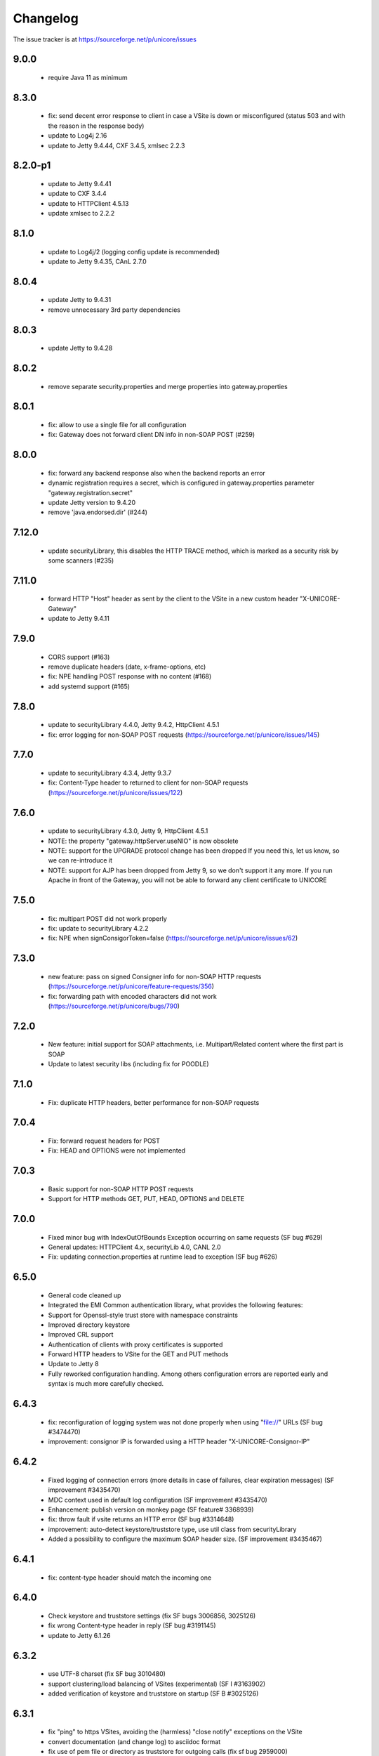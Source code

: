 .. _unicorex-changelog:


Changelog
=========

The issue tracker is at https://sourceforge.net/p/unicore/issues

9.0.0
-----
 - require Java 11 as minimum

8.3.0
-----
 - fix: send decent error response to client in case a VSite
   is down or misconfigured (status 503 and with the reason in the
   response body)
 - update to Log4j 2.16
 - update to Jetty 9.4.44, CXF 3.4.5, xmlsec 2.2.3

8.2.0-p1
--------
 - update to Jetty 9.4.41
 - update to CXF 3.4.4
 - update to HTTPClient 4.5.13
 - update xmlsec to 2.2.2

8.1.0
-----
 - update to Log4j/2 (logging config update is recommended)
 - update to Jetty 9.4.35, CAnL 2.7.0 

8.0.4
-----
 - update Jetty to 9.4.31
 - remove unnecessary 3rd party dependencies

8.0.3
-----
 - update Jetty to 9.4.28

8.0.2
-----
 - remove separate security.properties and merge properties into
   gateway.properties

 
8.0.1
-----
 - fix: allow to use a single file for all configuration
 - fix: Gateway does not forward client DN info in non-SOAP POST (#259)

8.0.0
-----
 - fix: forward any backend response also when the backend reports an error
 - dynamic registration requires a secret, which is configured in gateway.properties
   parameter "gateway.registration.secret"
 - update Jetty version to 9.4.20
 - remove 'java.endorsed.dir' (#244)

7.12.0
------
 - update securityLibrary, this disables the HTTP TRACE method,
   which is marked as a security risk by some scanners (#235)

7.11.0
------
 - forward HTTP "Host" header as sent by the client to the VSite
   in a new custom header "X-UNICORE-Gateway"
 - update to Jetty 9.4.11

7.9.0
-----
 - CORS support (#163)
 - remove duplicate headers (date, x-frame-options, etc)
 - fix: NPE handling POST response with no content (#168)
 - add systemd support (#165)

7.8.0
-----
 - update to securityLibrary 4.4.0, Jetty 9.4.2,
   HttpClient 4.5.1
 - fix: error logging for non-SOAP POST requests
   (https://sourceforge.net/p/unicore/issues/145)
 
7.7.0
-----
 - update to securityLibrary 4.3.4, Jetty 9.3.7
 - fix: Content-Type header to returned to client for non-SOAP requests
   (https://sourceforge.net/p/unicore/issues/122)

7.6.0
-----
 - update to securityLibrary 4.3.0, Jetty 9, HttpClient 4.5.1
 - NOTE: the property "gateway.httpServer.useNIO" is now obsolete
 - NOTE: support for the UPGRADE protocol change has been dropped
   If you need this, let us know, so we can re-introduce it
 - NOTE: support for AJP has been dropped from Jetty 9, so
   we don't support it any more. If you run Apache in front of the
   Gateway, you will not be able to forward any client certificate
   to UNICORE

7.5.0
-----
 - fix: multipart POST did not work properly
 - fix: update to securityLibrary 4.2.2
 - fix: NPE when signConsigorToken=false
   (https://sourceforge.net/p/unicore/issues/62)
 
7.3.0
-----
 - new feature: pass on signed Consigner info for non-SOAP HTTP requests
   (https://sourceforge.net/p/unicore/feature-requests/356)
 - fix: forwarding path with encoded characters did not work
   (https://sourceforge.net/p/unicore/bugs/790)

7.2.0
-----
 - New feature: initial support for SOAP attachments, i.e. 
   Multipart/Related content where the first part is SOAP
 - Update to latest security libs (including fix for POODLE)

7.1.0
-----
 - Fix: duplicate HTTP headers, better performance for 
   non-SOAP requests

7.0.4
-----
 - Fix: forward request headers for POST
 - Fix: HEAD and OPTIONS were not implemented

7.0.3
-----
 - Basic support for non-SOAP HTTP POST requests
 - Support for HTTP methods GET, PUT, HEAD, OPTIONS and DELETE

7.0.0
-----
 - Fixed minor bug with IndexOutOfBounds Exception occurring on same requests (SF bug #629)
 - General updates: HTTPClient 4.x, securityLib 4.0, CANL 2.0
 - Fix: updating connection.properties at runtime lead to exception (SF bug #626)

6.5.0
-----
 - General code cleaned up
 - Integrated the EMI Common authentication library, what provides the following features:
 - Support for Openssl-style trust store with namespace constraints
 - Improved directory keystore
 - Improved CRL support
 - Authentication of clients with proxy certificates is supported
 - Forward HTTP headers to VSite for the GET and PUT methods
 - Update to Jetty 8
 - Fully reworked configuration handling. Among others configuration errors are
   reported early and syntax is much more carefully checked.

6.4.3
-----
 - fix: reconfiguration of logging system was not done properly when using "file://" URLs
   (SF bug #3474470) 
 - improvement: consignor IP is forwarded using a HTTP header "X-UNICORE-Consignor-IP"

6.4.2
-----
 - Fixed logging of connection errors (more details in case of failures, clear expiration
   messages) (SF improvement #3435470)
 - MDC context used in default log configuration (SF improvement #3435470)
 - Enhancement: publish version on monkey page (SF feature# 3368939) 
 - fix: throw fault if vsite returns an HTTP error (SF bug #3314648)
 - improvement: auto-detect keystore/truststore type, use util class from securityLibrary
 - Added a possibility to configure the maximum SOAP header size. (SF improvement #3435467)

6.4.1
-----
 - fix: content-type header should match the incoming one

6.4.0
-----
 - Check keystore and truststore settings (fix SF bugs 3006856, 3025126)
 - fix wrong Content-type header in reply (SF bug #3191145)
 - update to Jetty 6.1.26
 
6.3.2
-----
 - use UTF-8 charset (fix SF bug 3010480)
 - support clustering/load balancing of VSites (experimental) (SF I #3163902)
 - added verification of keystore and truststore on startup (SF B #3025126)

6.3.1
-----

 - fix "ping" to https VSites, avoiding the (harmless) "close notify" exceptions on the VSite
 - convert documentation (and change log) to asciidoc format
 - fix use of pem file or directory as truststore for outgoing calls (fix sf bug 2959000)
 - use fast Jetty session ID generator to avoid slow startup on some systems
 
6.3.0
-----

  - a new implementation of POST method processing, faster and less error prone, fixed bug 2547272
  - SOAP faults are now standard complaint.
  - Chunked HTTP dispatch is really configurable now (config option was ignored up to now, and 
  	chunked mode was always on)
  - Some of the configuration file option names were changed:
  		chunked -> http.connection.chunked
  		httpclient.socket.timeout -> http.socket.timeout
  - Two new configuration properties were added:
  		http.connection.maxTotal
		http.connection.maxPerService
  - major code cleanup
  - configuration files need not be in "conf/" any more (fix sf bug 2883175)
  - update to Jetty 6.1.22
  - put client name and IP into Log4j diagnostic context. This allows to add client info to all the
    log messages by using %X{clientName} and %X{clientIP} in the log pattern
  - new truststore types "file" and "directory", allowing to directly load pem files as trusted certs.
    The "truststore" parameter is interpreted as the file/directory path.
  - bugfix: vsites can be removed from connections.properties now without requiring a gateway restart
 
6.2.2
-----

  - allow to configure HTTP protocol details ("connection: close" and
    "Expect: continue")

6.2.1
-----

  - forward VSite HTTP error code to the client when doing HTTP PUT 
  - log all connection attempts (client IPs) at debug level 
  - allow to disable site details on the web page ("monkey page")
  - improved monkey page, will show connection error details
  - minor code cleanup 

6.2.0
-----

 - improved logging. All loggers have prefix "unicore.gateway", and the logging file 
   config is periodically checked for changes. Exceptions are logged in a nicer fashion.
   The connecting client is logged at DEBUG level.   
 - bugfix: gateway will now listen only on the specified network interface, or, 
   if "0.0.0.0" is used as host, on all interfaces
 - documentation on AJP/httpd configuration (contributed by Xavier Delaruelle)
 - remove link to registration HTML form if registration is disabled
 - bugfix in keystore handling: use case-insensitive comparison of aliases 
 - update to Jetty 6.1.15

6.1.3
-----

 - experimental support for "gateway plugins", for tunneling other protocols through the 
   established SSL connection to the gateway 
 - update to httpclient 3.1 final
 - initial support for CRL checking (through new version of securityLibrary)

6.1.2 p1
--------

 - fix IllegalStateException
 - log everything to gateway.log (through log4j)
 - simplify Vsite resolution (now only checks the site name)

6.1.2
-----

- package renaming to eu.unicore.gateway
- AJP support
- bind to specified interface only
- handle character encoding properly 
- send 404 if GET request cannot be resolved, or is not for the GW web page ("/")

6.1.1
-----

- pluggable proxy validation
- update Jetty to 6.1.8
- fixes in HTTP PUT and GET implementations
- add optional NIO connector (activate using "jetty.useNIO=true" in gateway.properties)

6.1
---

 - move to Jetty 6
 - remove code that is not strictly necessary
 - clean up dependencies (e.g. activesoap, commons-io, etc)
 - standardise directory structure and build procedures
 - registration of Vsites
 - connections.properties modifications take effect at runtime
 - use log4j logging framework

6.0.0 rc1
---------

 - fix bugs in parsing security headers
 - accept more credentials in security header
 - SAML Consignor token is inserted as the 1st child of SOAP Header. For unauthenticated
   connections such assertion DOESN'T include Subject.
 - old-style Unigrids security tokens (U/E/C) are now not mandatory and warning is
   issued when they are found at log level info.
 - stop.sh and start.sh can be invoked from any directory
 - there is possibility to configure if the consignor assertion should be signed 
   (and it's time thereshold). 
 - add Maven build


6.0.0 beta1
-----------

 - use latest codebase
 - fix concurrency problems
 - add dynamic registration
 - fix missing "xmls" dir in distribution which led to "500 internal server error"

6.0.0 alpha7
------------

 - change default config dir from etc/ to conf/
 - replace hardcoded "/" by File.separator
 - make logging properties configurable


